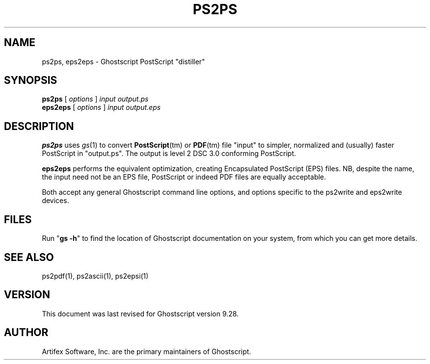 .TH PS2PS 1 "18 September 2019" 9.28 "Ghostscript Tools" \" -*- nroff -*-
.SH NAME
ps2ps, eps2eps \- Ghostscript PostScript "distiller"
.SH SYNOPSIS
\fBps2ps\fR [ \fIoptions\fR ] \fIinput output.ps\fR
.br
\fBeps2eps\fR [ \fIoptions\fR ] \fIinput output.eps\fR
.SH DESCRIPTION
\fBps2ps\fR uses \fIgs\fR(1) to convert \fBPostScript\fR(tm) or \fBPDF\fR(tm) file
"input" to simpler, normalized and (usually) faster PostScript in
"output.ps".  The output is level 2 DSC 3.0 conforming PostScript.
.PP
\fBeps2eps\fR performs the equivalent optimization, creating Encapsulated
PostScript (EPS) files. NB, despite the name, the input need not be an
EPS file, PostScript or indeed PDF files are equally acceptable.
.PP
Both accept any general Ghostscript command line options, and
options specific to the ps2write and eps2write devices.
.SH FILES
Run "\fBgs -h\fR" to find the location of Ghostscript documentation on your
system, from which you can get more details.
.SH SEE ALSO
ps2pdf(1), ps2ascii(1), ps2epsi(1)
.SH VERSION
This document was last revised for Ghostscript version 9.28.
.SH AUTHOR
Artifex Software, Inc. are the 
primary maintainers of Ghostscript.
